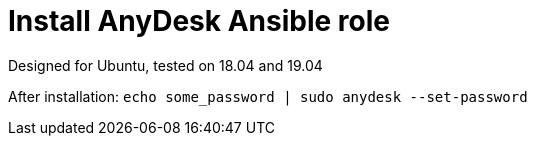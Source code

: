 = Install AnyDesk Ansible role

Designed for Ubuntu, tested on 18.04 and 19.04

After installation: `echo some_password | sudo anydesk --set-password`